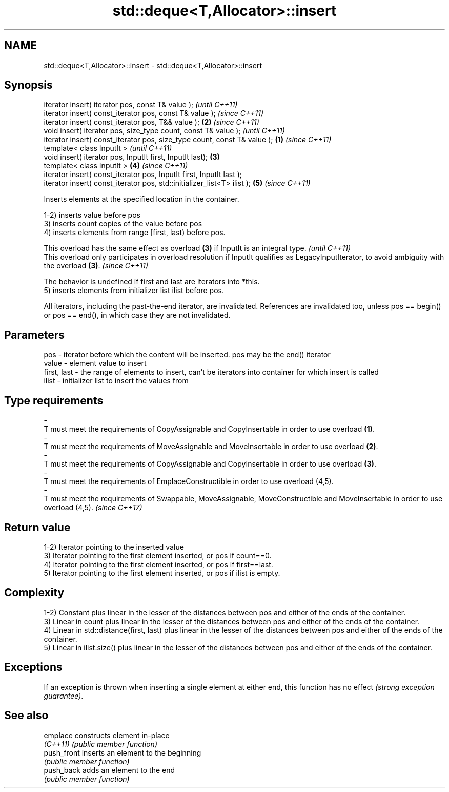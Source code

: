 .TH std::deque<T,Allocator>::insert 3 "2020.03.24" "http://cppreference.com" "C++ Standard Libary"
.SH NAME
std::deque<T,Allocator>::insert \- std::deque<T,Allocator>::insert

.SH Synopsis
   iterator insert( iterator pos, const T& value );                                \fI(until C++11)\fP
   iterator insert( const_iterator pos, const T& value );                          \fI(since C++11)\fP
   iterator insert( const_iterator pos, T&& value );                           \fB(2)\fP \fI(since C++11)\fP
   void insert( iterator pos, size_type count, const T& value );                                 \fI(until C++11)\fP
   iterator insert( const_iterator pos, size_type count, const T& value ); \fB(1)\fP                   \fI(since C++11)\fP
   template< class InputIt >                                                                                   \fI(until C++11)\fP
   void insert( iterator pos, InputIt first, InputIt last);                    \fB(3)\fP
   template< class InputIt >                                                       \fB(4)\fP                         \fI(since C++11)\fP
   iterator insert( const_iterator pos, InputIt first, InputIt last );
   iterator insert( const_iterator pos, std::initializer_list<T> ilist );                        \fB(5)\fP           \fI(since C++11)\fP

   Inserts elements at the specified location in the container.

   1-2) inserts value before pos
   3) inserts count copies of the value before pos
   4) inserts elements from range [first, last) before pos.

   This overload has the same effect as overload \fB(3)\fP if InputIt is an integral type.                                                             \fI(until C++11)\fP
   This overload only participates in overload resolution if InputIt qualifies as LegacyInputIterator, to avoid ambiguity with the overload \fB(3)\fP. \fI(since C++11)\fP

   The behavior is undefined if first and last are iterators into *this.
   5) inserts elements from initializer list ilist before pos.

   All iterators, including the past-the-end iterator, are invalidated. References are invalidated too, unless pos == begin() or pos == end(), in which case they are not invalidated.

.SH Parameters

   pos                     -            iterator before which the content will be inserted. pos may be the end() iterator
   value                   -            element value to insert
   first, last             -            the range of elements to insert, can't be iterators into container for which insert is called
   ilist                   -            initializer list to insert the values from
.SH Type requirements
   -
   T must meet the requirements of CopyAssignable and CopyInsertable in order to use overload \fB(1)\fP.
   -
   T must meet the requirements of MoveAssignable and MoveInsertable in order to use overload \fB(2)\fP.
   -
   T must meet the requirements of CopyAssignable and CopyInsertable in order to use overload \fB(3)\fP.
   -
   T must meet the requirements of EmplaceConstructible in order to use overload (4,5).
   -
   T must meet the requirements of Swappable, MoveAssignable, MoveConstructible and MoveInsertable in order to use overload (4,5). \fI(since C++17)\fP

.SH Return value

   1-2) Iterator pointing to the inserted value
   3) Iterator pointing to the first element inserted, or pos if count==0.
   4) Iterator pointing to the first element inserted, or pos if first==last.
   5) Iterator pointing to the first element inserted, or pos if ilist is empty.

.SH Complexity

   1-2) Constant plus linear in the lesser of the distances between pos and either of the ends of the container.
   3) Linear in count plus linear in the lesser of the distances between pos and either of the ends of the container.
   4) Linear in std::distance(first, last) plus linear in the lesser of the distances between pos and either of the ends of the container.
   5) Linear in ilist.size() plus linear in the lesser of the distances between pos and either of the ends of the container.

.SH Exceptions

   If an exception is thrown when inserting a single element at either end, this function has no effect \fI(strong exception guarantee)\fP.

.SH See also

   emplace    constructs element in-place
   \fI(C++11)\fP    \fI(public member function)\fP
   push_front inserts an element to the beginning
              \fI(public member function)\fP
   push_back  adds an element to the end
              \fI(public member function)\fP
